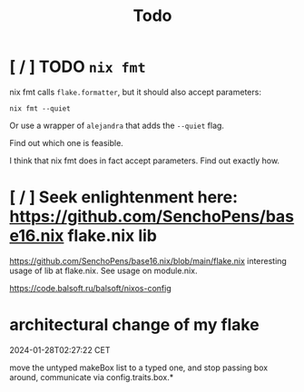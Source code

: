 #+title: Todo

* [ / ] TODO ~nix fmt~
nix fmt calls ~flake.formatter~, but it should also accept parameters:
#+begin_src shell
nix fmt --quiet
#+end_src

Or use a wrapper of =alejandra= that adds the =--quiet= flag.

Find out which one is feasible.

I think that nix fmt does in fact accept parameters. Find out exactly how.


* [ / ] Seek enlightenment here: https://github.com/SenchoPens/base16.nix flake.nix lib
https://github.com/SenchoPens/base16.nix/blob/main/flake.nix
interesting usage of lib at flake.nix. See usage on module.nix.

https://code.balsoft.ru/balsoft/nixos-config


* architectural change of my flake
2024-01-28T02:27:22 CET

move the untyped makeBox list to a typed one, and stop passing box around, communicate via config.traits.box.*
